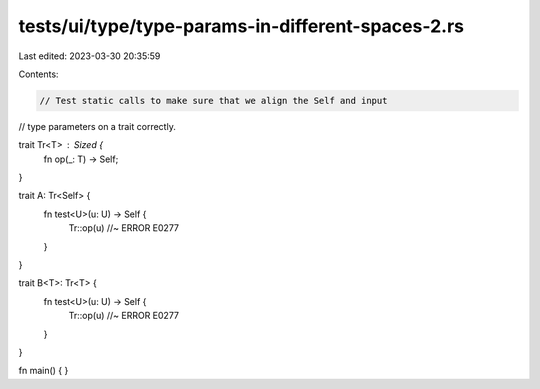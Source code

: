tests/ui/type/type-params-in-different-spaces-2.rs
==================================================

Last edited: 2023-03-30 20:35:59

Contents:

.. code-block:: rs

    // Test static calls to make sure that we align the Self and input
// type parameters on a trait correctly.

trait Tr<T> : Sized {
    fn op(_: T) -> Self;
}

trait A:    Tr<Self> {
    fn test<U>(u: U) -> Self {
        Tr::op(u)   //~ ERROR E0277
    }
}

trait B<T>: Tr<T> {
    fn test<U>(u: U) -> Self {
        Tr::op(u)   //~ ERROR E0277
    }
}

fn main() {
}


